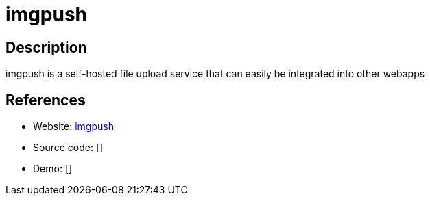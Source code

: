 = imgpush

:Name:          imgpush
:Language:      imgpush
:License:       MIT
:Topic:         File Sharing and Synchronization
:Category:      Distributed filesystems
:Subcategory:   Single-click/drag-n-drop upload

// END-OF-HEADER. DO NOT MODIFY OR DELETE THIS LINE

== Description

imgpush is a self-hosted file upload service that can easily be integrated into other webapps

== References

* Website: https://github.com/hauxir/imgpush[imgpush]
* Source code: []
* Demo: []
